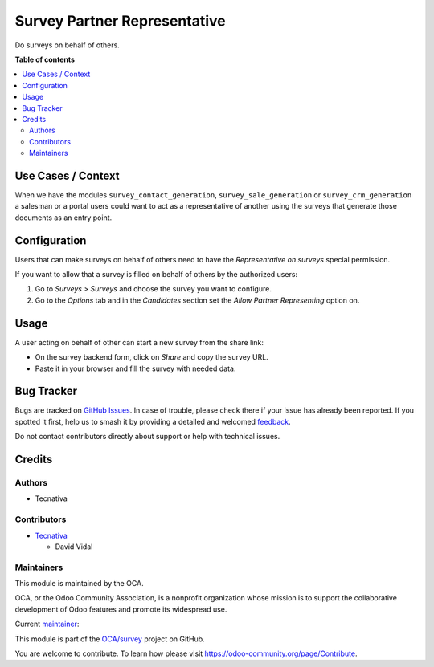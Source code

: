 =============================
Survey Partner Representative
=============================

.. 
   !!!!!!!!!!!!!!!!!!!!!!!!!!!!!!!!!!!!!!!!!!!!!!!!!!!!
   !! This file is generated by oca-gen-addon-readme !!
   !! changes will be overwritten.                   !!
   !!!!!!!!!!!!!!!!!!!!!!!!!!!!!!!!!!!!!!!!!!!!!!!!!!!!
   !! source digest: sha256:32924103c7ee99139f60cb1d89ae02a2085ced8d944a379da91f5d3a2426cf11
   !!!!!!!!!!!!!!!!!!!!!!!!!!!!!!!!!!!!!!!!!!!!!!!!!!!!

.. |badge1| image:: https://img.shields.io/badge/maturity-Beta-yellow.png
    :target: https://odoo-community.org/page/development-status
    :alt: Beta
.. |badge2| image:: https://img.shields.io/badge/licence-AGPL--3-blue.png
    :target: http://www.gnu.org/licenses/agpl-3.0-standalone.html
    :alt: License: AGPL-3
.. |badge3| image:: https://img.shields.io/badge/github-OCA%2Fsurvey-lightgray.png?logo=github
    :target: https://github.com/OCA/survey/tree/15.0/survey_partner_representative
    :alt: OCA/survey
.. |badge4| image:: https://img.shields.io/badge/weblate-Translate%20me-F47D42.png
    :target: https://translation.odoo-community.org/projects/survey-15-0/survey-15-0-survey_partner_representative
    :alt: Translate me on Weblate
.. |badge5| image:: https://img.shields.io/badge/runboat-Try%20me-875A7B.png
    :target: https://runboat.odoo-community.org/builds?repo=OCA/survey&target_branch=15.0
    :alt: Try me on Runboat

|badge1| |badge2| |badge3| |badge4| |badge5|

Do surveys on behalf of others.

**Table of contents**

.. contents::
   :local:

Use Cases / Context
===================

When we have the modules ``survey_contact_generation``,
``survey_sale_generation`` or ``survey_crm_generation`` a salesman or a
portal users could want to act as a representative of another using the
surveys that generate those documents as an entry point.

Configuration
=============

Users that can make surveys on behalf of others need to have the
*Representative on surveys* special permission.

If you want to allow that a survey is filled on behalf of others by the
authorized users:

1. Go to *Surveys > Surveys* and choose the survey you want to
   configure.
2. Go to the *Options* tab and in the *Candidates* section set the
   *Allow Partner Representing* option on.

Usage
=====

A user acting on behalf of other can start a new survey from the share
link:

-  On the survey backend form, click on *Share* and copy the survey URL.
-  Paste it in your browser and fill the survey with needed data.

Bug Tracker
===========

Bugs are tracked on `GitHub Issues <https://github.com/OCA/survey/issues>`_.
In case of trouble, please check there if your issue has already been reported.
If you spotted it first, help us to smash it by providing a detailed and welcomed
`feedback <https://github.com/OCA/survey/issues/new?body=module:%20survey_partner_representative%0Aversion:%2015.0%0A%0A**Steps%20to%20reproduce**%0A-%20...%0A%0A**Current%20behavior**%0A%0A**Expected%20behavior**>`_.

Do not contact contributors directly about support or help with technical issues.

Credits
=======

Authors
-------

* Tecnativa

Contributors
------------

-  `Tecnativa <https://www.tecnativa.com>`__

   -  David Vidal

Maintainers
-----------

This module is maintained by the OCA.

.. image:: https://odoo-community.org/logo.png
   :alt: Odoo Community Association
   :target: https://odoo-community.org

OCA, or the Odoo Community Association, is a nonprofit organization whose
mission is to support the collaborative development of Odoo features and
promote its widespread use.

.. |maintainer-chienandalu| image:: https://github.com/chienandalu.png?size=40px
    :target: https://github.com/chienandalu
    :alt: chienandalu

Current `maintainer <https://odoo-community.org/page/maintainer-role>`__:

|maintainer-chienandalu| 

This module is part of the `OCA/survey <https://github.com/OCA/survey/tree/15.0/survey_partner_representative>`_ project on GitHub.

You are welcome to contribute. To learn how please visit https://odoo-community.org/page/Contribute.
